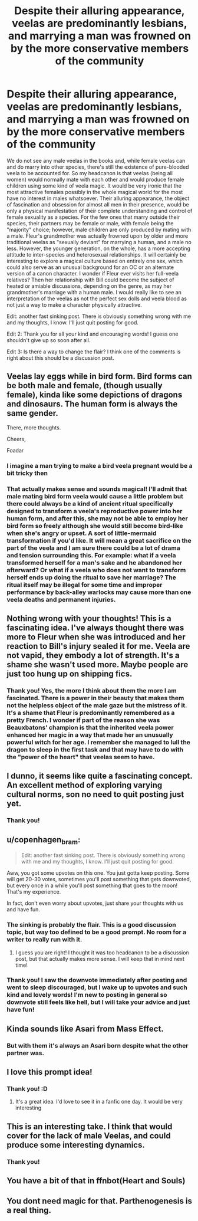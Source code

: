 #+TITLE: Despite their alluring appearance, veelas are predominantly lesbians, and marrying a man was frowned on by the more conservative members of the community

* Despite their alluring appearance, veelas are predominantly lesbians, and marrying a man was frowned on by the more conservative members of the community
:PROPERTIES:
:Author: AntheiaKalliste
:Score: 92
:DateUnix: 1595150480.0
:DateShort: 2020-Jul-19
:FlairText: Prompt
:END:
We do not see any male veelas in the books and, while female veelas can and do marry into other species, there's still the existence of pure-blooded veela to be accounted for. So my headcanon is that veelas (being all women) would normally mate with each other and would produce female children using some kind of veela magic. It would be very ironic that the most attractive females possibly in the whole magical world for the most have no interest in males whatsoever. Their alluring appearance, the object of fascination and obsession for almost all men in their presence, would be only a physical manifestation of their complete understanding and control of female sexuality as a species. For the few ones that marry outside their species, their partners may be female or male, with female being the "majority" choice; however, male children are only produced by mating with a male. Fleur's grandmother was actually frowned upon by older and more traditional veelas as "sexually deviant" for marrying a human, and a male no less. However, the younger generation, on the whole, has a more accepting attitude to inter-species and heterosexual relationships. It will certainly be interesting to explore a magical culture based on entirely one sex, which could also serve as an unusual background for an OC or an alternate version of a canon character. I wonder if Fleur ever visits her full-veela relatives? Then her relationship with Bill could become the subject of heated or amiable discussions, depending on the genre, as may her grandmother's marriage with a human male. I would really like to see an interpretation of the veelas as not the perfect sex dolls and veela blood as not just a way to make a character physically attractive.

Edit: another fast sinking post. There is obviously something wrong with me and my thoughts, I know. I'll just quit posting for good.

Edit 2: Thank you for all your kind and encouraging words! I guess one shouldn't give up so soon after all.

Edit 3: Is there a way to change the flair? I think one of the comments is right about this should be a discussion post.


** Veelas lay eggs while in bird form. Bird forms can be both male and female, (though usually female), kinda like some depictions of dragons and dinosaurs. The human form is always the same gender.

There, more thoughts.

Cheers,

Foadar
:PROPERTIES:
:Author: Foadar
:Score: 37
:DateUnix: 1595167576.0
:DateShort: 2020-Jul-19
:END:

*** I imagine a man trying to make a bird veela pregnant would be a bit tricky then
:PROPERTIES:
:Score: 3
:DateUnix: 1595185527.0
:DateShort: 2020-Jul-19
:END:


*** That actually makes sense and sounds magical! I'll admit that male mating bird form veela would cause a little problem but there could always be a kind of ancient ritual specifically designed to transform a veela's reproductive power into her human form, and after this, she may not be able to employ her bird form so freely although she would still become bird-like when she's angry or upset. A sort of little-mermaid transformation if you'd like. It will mean a great sacrifice on the part of the veela and I am sure there could be a lot of drama and tension surrounding this. For example: what if a veela transformed herself for a man's sake and he abandoned her afterward? Or what if a veela who does not want to transform herself ends up doing the ritual to save her marriage? The ritual itself may be illegal for some time and improper performance by back-alley warlocks may cause more than one veela deaths and permanent injuries.
:PROPERTIES:
:Author: AntheiaKalliste
:Score: 3
:DateUnix: 1595193393.0
:DateShort: 2020-Jul-20
:END:


** Nothing wrong with your thoughts! This is a fascinating idea. I've always thought there was more to Fleur when she was introduced and her reaction to Bill's injury sealed it for me. Veela are not vapid, they embody a lot of strength. It's a shame she wasn't used more. Maybe people are just too hung up on shipping fics.
:PROPERTIES:
:Author: ClawedRavenesque
:Score: 15
:DateUnix: 1595176087.0
:DateShort: 2020-Jul-19
:END:

*** Thank you! Yes, the more I think about them the more I am fascinated. There is a power in their beauty that makes them not the helpless object of the male gaze but the mistress of it. It's a shame that Fleur is predominantly remembered as a pretty French. I wonder if part of the reason she was Beauxbatons' champion is that the inherited veela power enhanced her magic in a way that made her an unusually powerful witch for her age. I remember she managed to lull the dragon to sleep in the first task and that may have to do with the "power of the heart" that veelas seem to have.
:PROPERTIES:
:Author: AntheiaKalliste
:Score: 3
:DateUnix: 1595194141.0
:DateShort: 2020-Jul-20
:END:


** I dunno, it seems like quite a fascinating concept. An excellent method of exploring varying cultural norms, son no need to quit posting just yet.
:PROPERTIES:
:Score: 9
:DateUnix: 1595166554.0
:DateShort: 2020-Jul-19
:END:

*** Thank you!
:PROPERTIES:
:Author: AntheiaKalliste
:Score: 2
:DateUnix: 1595193411.0
:DateShort: 2020-Jul-20
:END:


** u/copenhagen_bram:
#+begin_quote
  Edit: another fast sinking post. There is obviously something wrong with me and my thoughts, I know. I'll just quit posting for good.
#+end_quote

Aww, you got some upvotes on this one. You just gotta keep posting. Some will get 20-30 votes, sometimes you'll post something that gets downvoted, but every once in a while you'll post something that goes to the moon! That's my experience.

In fact, don't even worry about upvotes, just share your thoughts with us and have fun.
:PROPERTIES:
:Author: copenhagen_bram
:Score: 9
:DateUnix: 1595178609.0
:DateShort: 2020-Jul-19
:END:

*** The sinking is probably the flair. This is a good discussion topic, but way too defined to be a good prompt. No room for a writer to really run with it.
:PROPERTIES:
:Author: datcatburd
:Score: 7
:DateUnix: 1595191926.0
:DateShort: 2020-Jul-20
:END:

**** I guess you are right! I thought it was too headcanon to be a discussion post, but that actually makes more sense. I will keep that in mind next time!
:PROPERTIES:
:Author: AntheiaKalliste
:Score: 2
:DateUnix: 1595194438.0
:DateShort: 2020-Jul-20
:END:


*** Thank you! I saw the downvote immediately after posting and went to sleep discouraged, but I wake up to upvotes and such kind and lovely words! I'm new to posting in general so downvote still feels like hell, but I will take your advice and just have fun!
:PROPERTIES:
:Author: AntheiaKalliste
:Score: 3
:DateUnix: 1595194295.0
:DateShort: 2020-Jul-20
:END:


** Kinda sounds like Asari from Mass Effect.
:PROPERTIES:
:Author: wantednotreally
:Score: 5
:DateUnix: 1595170111.0
:DateShort: 2020-Jul-19
:END:

*** But with them it's always an Asari born despite what the other partner was.
:PROPERTIES:
:Author: ItsReaper
:Score: 2
:DateUnix: 1595183624.0
:DateShort: 2020-Jul-19
:END:


** I love this prompt idea!
:PROPERTIES:
:Author: Murderous_Intention7
:Score: 3
:DateUnix: 1595178296.0
:DateShort: 2020-Jul-19
:END:

*** Thank you! :D
:PROPERTIES:
:Author: AntheiaKalliste
:Score: 2
:DateUnix: 1595194465.0
:DateShort: 2020-Jul-20
:END:

**** It's a great idea. I'd love to see it in a fanfic one day. It would be very interesting
:PROPERTIES:
:Author: Murderous_Intention7
:Score: 2
:DateUnix: 1595195069.0
:DateShort: 2020-Jul-20
:END:


** This is an interesting take. I think that would cover for the lack of male Veelas, and could produce some interesting dynamics.
:PROPERTIES:
:Author: smlt_101
:Score: 3
:DateUnix: 1595181361.0
:DateShort: 2020-Jul-19
:END:

*** Thank you!
:PROPERTIES:
:Author: AntheiaKalliste
:Score: 2
:DateUnix: 1595194482.0
:DateShort: 2020-Jul-20
:END:


** You have a bit of that in ffnbot(Heart and Souls)
:PROPERTIES:
:Author: Ewind42
:Score: 2
:DateUnix: 1595205128.0
:DateShort: 2020-Jul-20
:END:


** You dont need magic for that. Parthenogenesis is a real thing.
:PROPERTIES:
:Score: 2
:DateUnix: 1602707341.0
:DateShort: 2020-Oct-14
:END:
